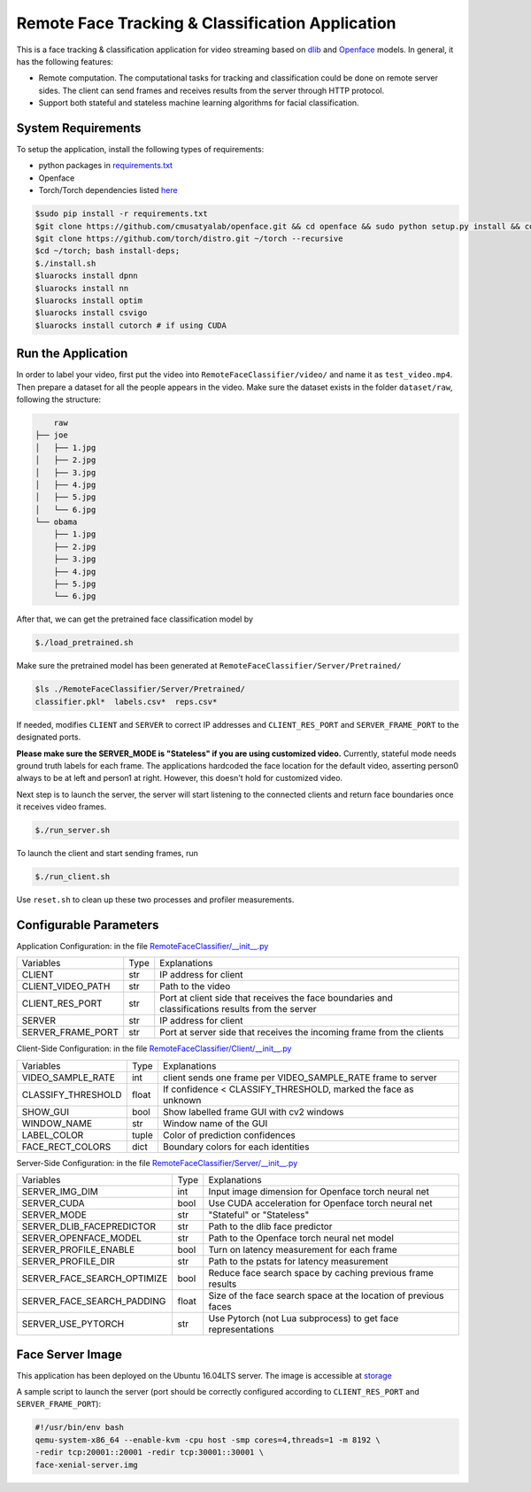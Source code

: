 
Remote Face Tracking & Classification Application
=================================================

This is a face tracking & classification application for video streaming based on `dlib <http://dlib.net/>`_ and `Openface <http://cmusatyalab.github.io/openface/>`_ models. In general, it has the following features:

* Remote computation. The computational tasks for tracking and classification could be done on remote server sides. The client can send frames and receives results from the server through HTTP protocol.
* Support both stateful and stateless machine learning algorithms for facial classification. 

.. image:: docs/sample.gif

System Requirements
-------------------------
To setup the application, install the following types of requirements:

* python packages in `requirements.txt <requirements.txt>`_
* Openface
* Torch/Torch dependencies listed `here <http://cmusatyalab.github.io/openface/setup/>`_

.. code-block:: bash

    $sudo pip install -r requirements.txt
    $git clone https://github.com/cmusatyalab/openface.git && cd openface && sudo python setup.py install && cd ..
    $git clone https://github.com/torch/distro.git ~/torch --recursive
    $cd ~/torch; bash install-deps;
    $./install.sh
    $luarocks install dpnn
    $luarocks install nn
    $luarocks install optim
    $luarocks install csvigo
    $luarocks install cutorch # if using CUDA




Run the Application
-------------------------
In order to label your video, first put the video into ``RemoteFaceClassifier/video/`` and name it as ``test_video.mp4``. Then prepare a dataset for all the people appears in the video. Make sure the dataset exists in the folder ``dataset/raw``, following the structure:

.. code-block:: bash

        raw
    ├── joe
    │   ├── 1.jpg
    │   ├── 2.jpg
    │   ├── 3.jpg
    │   ├── 4.jpg
    │   ├── 5.jpg
    │   └── 6.jpg
    └── obama
        ├── 1.jpg
        ├── 2.jpg
        ├── 3.jpg
        ├── 4.jpg
        ├── 5.jpg
        └── 6.jpg

After that, we can get the pretrained face classification model by 

.. code-block:: bash

    $./load_pretrained.sh

Make sure the pretrained model has been generated at ``RemoteFaceClassifier/Server/Pretrained/``

.. code-block:: bash

    $ls ./RemoteFaceClassifier/Server/Pretrained/
    classifier.pkl*  labels.csv*  reps.csv*

If needed, modifies ``CLIENT`` and ``SERVER`` to correct IP addresses and ``CLIENT_RES_PORT`` and ``SERVER_FRAME_PORT`` to the designated ports.

.. raw:: html

    <style> .red {color:red} </style>

    
.. role:: red

**Please make sure the SERVER_MODE is "Stateless" if you are using customized video.** Currently, stateful mode needs ground truth labels for each frame. The applications hardcoded the face location for the default video, asserting person0 always to be at left and person1 at right. However, this doesn't hold for customized video.

Next step is to launch the server, the server will start listening to the connected clients and return face boundaries once it receives video frames.

.. code-block:: bash

    $./run_server.sh

To launch the client and start sending frames, run

.. code-block:: bash

    $./run_client.sh

Use ``reset.sh`` to clean up these two processes and profiler measurements.




Configurable Parameters
-------------------------
Application Configuration: in the file `RemoteFaceClassifier/__init__.py <RemoteFaceClassifier/__init__.py>`_

+-------------------+------+---------------------------------------------------------------------------------------------------+
| Variables         | Type | Explanations                                                                                      |
+-------------------+------+---------------------------------------------------------------------------------------------------+
| CLIENT            | str  | IP address for client                                                                             |
+-------------------+------+---------------------------------------------------------------------------------------------------+
| CLIENT_VIDEO_PATH | str  | Path to the video                                                                                 |
+-------------------+------+---------------------------------------------------------------------------------------------------+
| CLIENT_RES_PORT   | str  | Port at client side that receives the face boundaries and classifications results from the server |
+-------------------+------+---------------------------------------------------------------------------------------------------+
| SERVER            | str  | IP address for client                                                                             |
+-------------------+------+---------------------------------------------------------------------------------------------------+
| SERVER_FRAME_PORT | str  | Port at server side that receives the incoming frame from the clients                             |
+-------------------+------+---------------------------------------------------------------------------------------------------+

Client-Side Configuration: in the file `RemoteFaceClassifier/Client/__init__.py <RemoteFaceClassifier/Client/__init__.py>`_

+--------------------+-------+----------------------------------------------------------------+
| Variables          | Type  | Explanations                                                   |
+--------------------+-------+----------------------------------------------------------------+
| VIDEO_SAMPLE_RATE  | int   | client sends one frame per VIDEO_SAMPLE_RATE frame to server   |
+--------------------+-------+----------------------------------------------------------------+
| CLASSIFY_THRESHOLD | float | If confidence < CLASSIFY_THRESHOLD, marked the face as unknown |
+--------------------+-------+----------------------------------------------------------------+
| SHOW_GUI           | bool  | Show labelled frame GUI with cv2 windows                       |
+--------------------+-------+----------------------------------------------------------------+
| WINDOW_NAME        | str   | Window name of the GUI                                         |
+--------------------+-------+----------------------------------------------------------------+
| LABEL_COLOR        | tuple | Color of prediction confidences                                |
+--------------------+-------+----------------------------------------------------------------+
| FACE_RECT_COLORS   | dict  | Boundary colors for each identities                            |
+--------------------+-------+----------------------------------------------------------------+

Server-Side Configuration: in the file `RemoteFaceClassifier/Server/__init__.py <RemoteFaceClassifier/Server/__init__.py>`_

+-----------------------------+-------+-----------------------------------------------------------------+
| Variables                   | Type  | Explanations                                                    |
+-----------------------------+-------+-----------------------------------------------------------------+
| SERVER_IMG_DIM              | int   | Input image dimension for Openface torch neural net             |
+-----------------------------+-------+-----------------------------------------------------------------+
| SERVER_CUDA                 | bool  | Use CUDA acceleration for Openface torch neural net             |
+-----------------------------+-------+-----------------------------------------------------------------+
| SERVER_MODE                 | str   | "Stateful" or "Stateless"                                       |
+-----------------------------+-------+-----------------------------------------------------------------+
| SERVER_DLIB_FACEPREDICTOR   | str   | Path to the dlib face predictor                                 |
+-----------------------------+-------+-----------------------------------------------------------------+
| SERVER_OPENFACE_MODEL       | str   | Path to the Openface torch neural net model                     |
+-----------------------------+-------+-----------------------------------------------------------------+
| SERVER_PROFILE_ENABLE       | bool  | Turn on latency measurement for each frame                      |
+-----------------------------+-------+-----------------------------------------------------------------+
| SERVER_PROFILE_DIR          | str   | Path to the pstats for latency measurement                      |
+-----------------------------+-------+-----------------------------------------------------------------+
| SERVER_FACE_SEARCH_OPTIMIZE | bool  | Reduce face search space by caching previous frame results      |
+-----------------------------+-------+-----------------------------------------------------------------+
| SERVER_FACE_SEARCH_PADDING  | float | Size of the face search space at the location of previous faces |
+-----------------------------+-------+-----------------------------------------------------------------+
| SERVER_USE_PYTORCH          | str   | Use Pytorch (not Lua subprocess) to get face representations    |
+-----------------------------+-------+-----------------------------------------------------------------+


Face Server Image
-------------------------

This application has been deployed on the Ubuntu 16.04LTS server. The image is accessible at `storage <http://hanfa.me/storage/face-xenial-server.img>`_

A sample script to launch the server (port should be correctly configured according to ``CLIENT_RES_PORT`` and ``SERVER_FRAME_PORT``):

.. code::

    #!/usr/bin/env bash
    qemu-system-x86_64 --enable-kvm -cpu host -smp cores=4,threads=1 -m 8192 \
    -redir tcp:20001::20001 -redir tcp:30001::30001 \
    face-xenial-server.img
